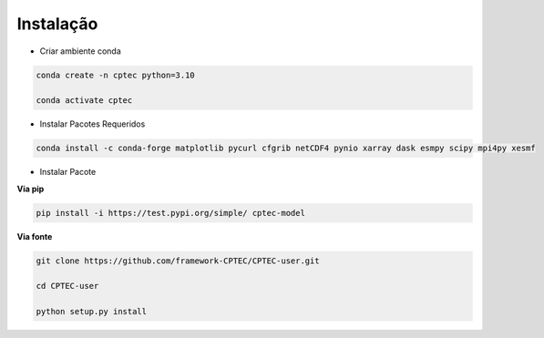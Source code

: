 Instalação
==========

- Criar ambiente conda

.. code-block:: console

  conda create -n cptec python=3.10

  conda activate cptec

- Instalar Pacotes Requeridos

.. code-block:: console

  conda install -c conda-forge matplotlib pycurl cfgrib netCDF4 pynio xarray dask esmpy scipy mpi4py xesmf

- Instalar Pacote

**Via pip**
  
.. code-block:: console

  pip install -i https://test.pypi.org/simple/ cptec-model
  
**Via fonte**
  
.. code-block:: console
 
  git clone https://github.com/framework-CPTEC/CPTEC-user.git

  cd CPTEC-user

  python setup.py install

